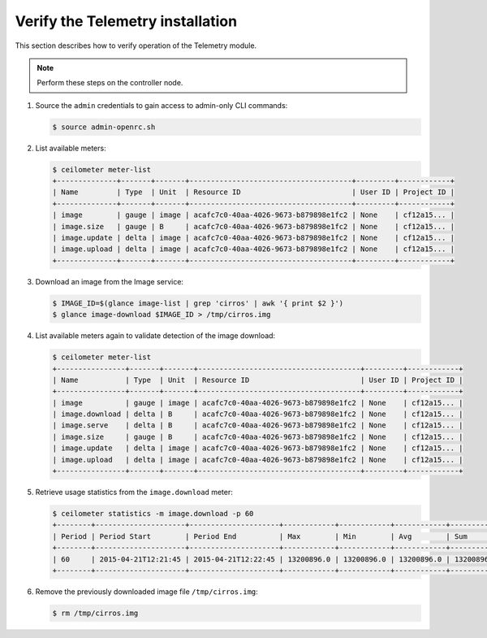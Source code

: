 =================================
Verify the Telemetry installation
=================================

This section describes how to verify operation of the Telemetry module.

.. note::

   Perform these steps on the controller node.

#. Source the ``admin`` credentials to gain access to
   admin-only CLI commands:

   .. code-block:: console

      $ source admin-openrc.sh

#. List available meters:

   .. code-block:: console

      $ ceilometer meter-list
      +--------------+-------+-------+--------------------------------------+---------+------------+
      | Name         | Type  | Unit  | Resource ID                          | User ID | Project ID |
      +--------------+-------+-------+--------------------------------------+---------+------------+
      | image        | gauge | image | acafc7c0-40aa-4026-9673-b879898e1fc2 | None    | cf12a15... |
      | image.size   | gauge | B     | acafc7c0-40aa-4026-9673-b879898e1fc2 | None    | cf12a15... |
      | image.update | delta | image | acafc7c0-40aa-4026-9673-b879898e1fc2 | None    | cf12a15... |
      | image.upload | delta | image | acafc7c0-40aa-4026-9673-b879898e1fc2 | None    | cf12a15... |
      +--------------+-------+-------+--------------------------------------+---------+------------+

#. Download an image from the Image service:

   .. code-block:: console

      $ IMAGE_ID=$(glance image-list | grep 'cirros' | awk '{ print $2 }')
      $ glance image-download $IMAGE_ID > /tmp/cirros.img

#. List available meters again to validate detection of the image
   download:

   .. code-block:: console

      $ ceilometer meter-list
      +----------------+-------+-------+--------------------------------------+---------+------------+
      | Name           | Type  | Unit  | Resource ID                          | User ID | Project ID |
      +----------------+-------+-------+--------------------------------------+---------+------------+
      | image          | gauge | image | acafc7c0-40aa-4026-9673-b879898e1fc2 | None    | cf12a15... |
      | image.download | delta | B     | acafc7c0-40aa-4026-9673-b879898e1fc2 | None    | cf12a15... |
      | image.serve    | delta | B     | acafc7c0-40aa-4026-9673-b879898e1fc2 | None    | cf12a15... |
      | image.size     | gauge | B     | acafc7c0-40aa-4026-9673-b879898e1fc2 | None    | cf12a15... |
      | image.update   | delta | image | acafc7c0-40aa-4026-9673-b879898e1fc2 | None    | cf12a15... |
      | image.upload   | delta | image | acafc7c0-40aa-4026-9673-b879898e1fc2 | None    | cf12a15... |
      +----------------+-------+-------+--------------------------------------+---------+------------+

#. Retrieve usage statistics from the ``image.download`` meter:

   .. code-block:: console

      $ ceilometer statistics -m image.download -p 60
      +--------+---------------------+---------------------+------------+------------+------------+------------+-------+----------+----------------------------+----------------------------+
      | Period | Period Start        | Period End          | Max        | Min        | Avg        | Sum        | Count | Duration | Duration Start             | Duration End               |
      +--------+---------------------+---------------------+------------+------------+------------+------------+-------+----------+----------------------------+----------------------------+
      | 60     | 2015-04-21T12:21:45 | 2015-04-21T12:22:45 | 13200896.0 | 13200896.0 | 13200896.0 | 13200896.0 | 1     | 0.0      | 2015-04-21T12:22:12.983000 | 2015-04-21T12:22:12.983000 |
      +--------+---------------------+---------------------+------------+------------+------------+------------+-------+----------+----------------------------+----------------------------+

#. Remove the previously downloaded image file ``/tmp/cirros.img``:

   .. code-block:: console

      $ rm /tmp/cirros.img
